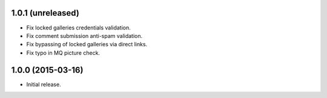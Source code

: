 1.0.1 (unreleased)
------------------

* Fix locked galleries credentials validation.
* Fix comment submission anti-spam validation.
* Fix bypassing of locked galleries via direct links.
* Fix typo in MQ picture check.

1.0.0 (2015-03-16)
------------------

* Initial release.

